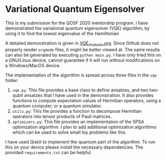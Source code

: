 * Variational Quantum Eigensolver

This is my submission for the QOSF 2020 mentorship program. I have demonstrated
the variational quantum eigensolver (VQE) algorithm, by using it to find the
lowest eigenvalue of the Hamiltonian
\begin{align}
H = \begin{bmatrix}
  1 & 0 & 0 & 0\\
  0 & 0 & -1 & 0\\
  0 & -1 & 0 & 0\\
  0 & 0 & 0 & 1
  \end{bmatrix}.
\end{align}

A detailed demonstration is given in [[file:VQE_analysis.org][VQE_Analysis.org]]. Since Github does not
properly render =orgmode= files, it might be better viewed at. The same results
can also be generated by executing =python main.py=. I have only tried this on a
GNU/Linux device, cannot guarantee if it will run without modifications on a
Windows/MacOS device.

The implementation of the algorithm is spread across three files in  the =vqe=
folder:
1. =vqe.py=: This file provides a base class to define ansatzes, and two
   two-qubit ansatzes that I have used in the demonstration. It also provides
   functions to compute expectation values of Hermitian operators, using a
   quantum computer, or a quantum simulator.
2. =utils.py=: This file provides a function to decompose Hermitian operators
   into tensor products of Pauli matrices.
3. =optimizers.py=: This file provides an implementation of the SPSA
   optimization algorithm. I plan to add additional optimization algorithms
   which can be used to solve small toy problems like this.

I have used Qiskit to implement the quantum part of the algorithm. To run this
on your device please install the necessary dependencies. The provided
=requirements.txt= can be helpful.
